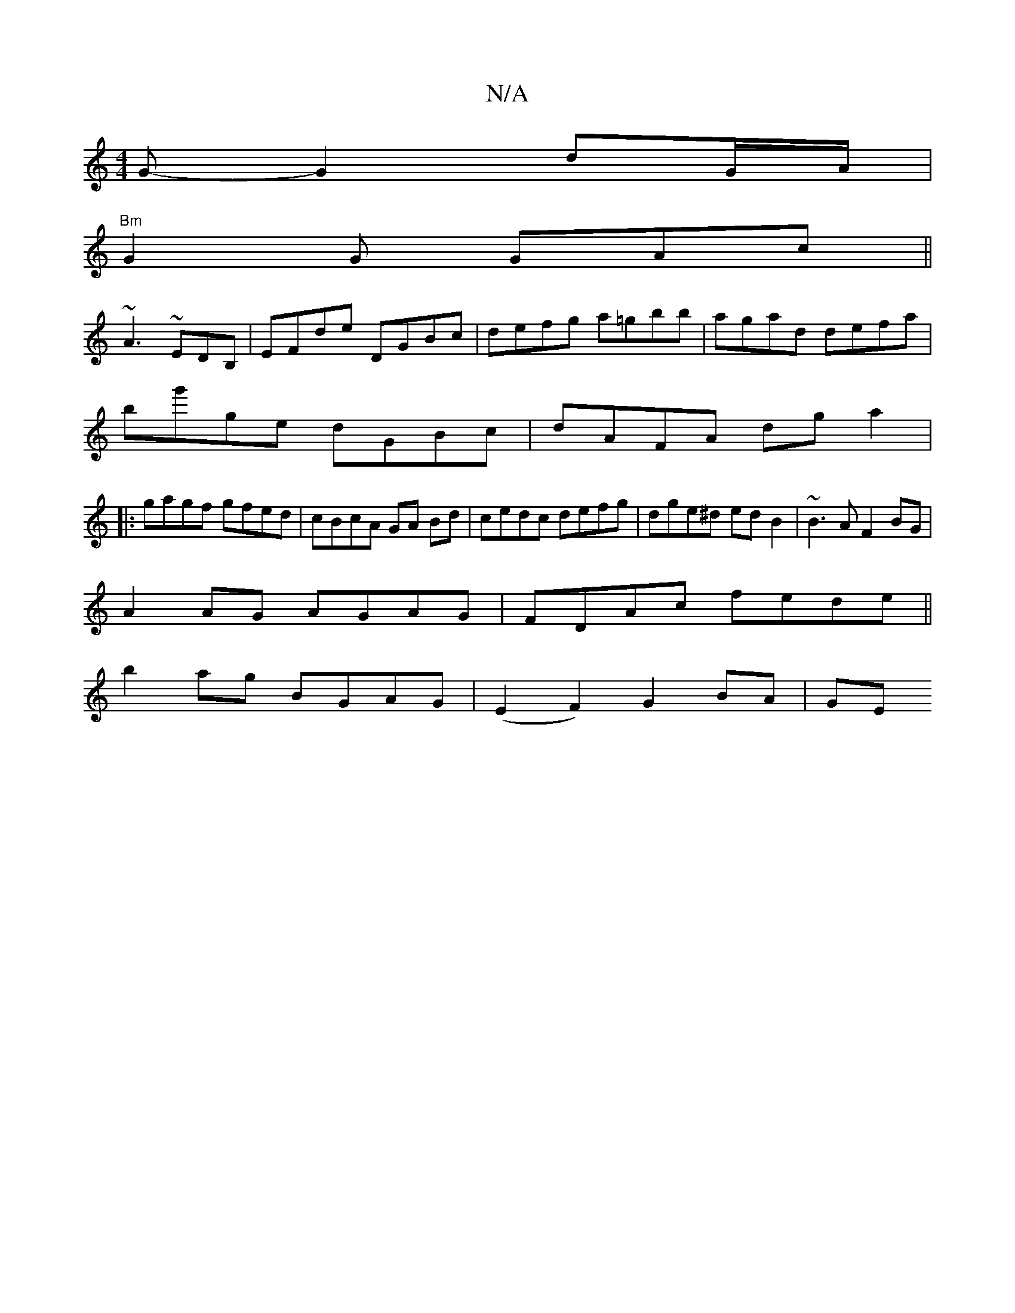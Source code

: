 X:1
T:N/A
M:4/4
R:N/A
K:Cmajor
3 G-G2 dG/A/|
"Bm"G2 G GAc ||
~A3 ~EDB,|EFde DGBc|defg a=gbb|agad defa|
bg'ge dGBc|dAFA dga2|
|:gagf gfed | cBcA GA Bd|cedc defg|dge^d edB2|~B3A F2BG|
A2 AG AGAG|FDAc fede||
b2ag BGAG|(E2F2) G2 BA|GE 